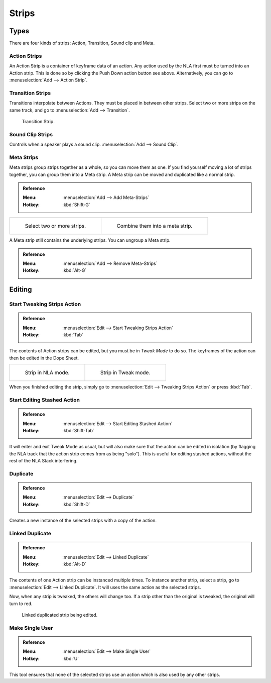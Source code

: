 .. _bpy.types.NlaStrip:

******
Strips
******

Types
=====

There are four kinds of strips: Action, Transition, Sound clip and Meta.


Action Strips
-------------

An Action Strip is a container of keyframe data of an action.
Any action used by the NLA first must be turned into an Action strip.
This is done so by clicking the Push Down action button see above.
Alternatively, you can go to :menuselection:`Add --> Action Strip`.


Transition Strips
-----------------

Transitions interpolate between Actions. They must be placed in between other strips.
Select two or more strips on the same track,
and go to :menuselection:`Add --> Transition`.

.. figure:: /images/editors_nla_strips_basics-transition.png

   Transition Strip.


Sound Clip Strips
-----------------

Controls when a speaker plays a sound clip.
:menuselection:`Add --> Sound Clip`.


Meta Strips
-----------

Meta strips group strips together as a whole, so you can move them as one.
If you find yourself moving a lot of strips together, you can group them into a Meta strip.
A Meta strip can be moved and duplicated like a normal strip.

.. admonition:: Reference
   :class: refbox

   :Menu:      :menuselection:`Add --> Add Meta-Strips`
   :Hotkey:    :kbd:`Shift-G`

.. list-table::

   * - .. figure:: /images/editors_nla_strips_meta1.png
          :width: 320px

          Select two or more strips.

     - .. figure:: /images/editors_nla_strips_meta2.png
          :width: 320px

          Combine them into a meta strip.

A Meta strip still contains the underlying strips. You can ungroup a Meta strip.

.. admonition:: Reference
   :class: refbox

   :Menu:      :menuselection:`Add --> Remove Meta-Strips`
   :Hotkey:    :kbd:`Alt-G`


Editing
=======

Start Tweaking Strips Action
----------------------------

.. admonition:: Reference
   :class: refbox

   :Menu:      :menuselection:`Edit --> Start Tweaking Strips Action`
   :Hotkey:    :kbd:`Tab`

The contents of Action strips can be edited, but you must be in *Tweak Mode* to do so.
The keyframes of the action can then be edited in the Dope Sheet.

.. list-table::

   * - .. figure:: /images/editors_nla_strips_nla-mode.png
          :width: 320px

          Strip in NLA mode.

     - .. figure:: /images/editors_nla_strips_edit-mode.png
          :width: 320px

          Strip in Tweak mode.

When you finished editing the strip, simply go to :menuselection:`Edit --> Tweaking Strips Action`
or press :kbd:`Tab`.


Start Editing Stashed Action
----------------------------

.. admonition:: Reference
   :class: refbox

   :Menu:      :menuselection:`Edit --> Start Editing Stashed Action`
   :Hotkey:    :kbd:`Shift-Tab`

It will enter and exit Tweak Mode as usual, but will also make sure that the action can be edited in isolation
(by flagging the NLA track that the action strip comes from as being "solo").
This is useful for editing stashed actions, without the rest of the NLA Stack interfering.


Duplicate
---------

.. admonition:: Reference
   :class: refbox

   :Menu:      :menuselection:`Edit --> Duplicate`
   :Hotkey:    :kbd:`Shift-D`

Creates a new instance of the selected strips with a copy of the action.


Linked Duplicate
----------------

.. admonition:: Reference
   :class: refbox

   :Menu:      :menuselection:`Edit --> Linked Duplicate`
   :Hotkey:    :kbd:`Alt-D`

The contents of one Action strip can be instanced multiple times. To instance another strip,
select a strip, go to :menuselection:`Edit --> Linked Duplicate`.
It will uses the same action as the selected strips.

Now, when any strip is tweaked, the others will change too.
If a strip other than the original is tweaked,
the original will turn to red.

.. figure:: /images/editors_nla_strips_linked-strip-edit.png

   Linked duplicated strip being edited.


Make Single User
----------------

.. admonition:: Reference
   :class: refbox

   :Menu:      :menuselection:`Edit --> Make Single User`
   :Hotkey:    :kbd:`U`

This tool ensures that none of the selected strips use an action which is also used by any other strips.

.. (dev) NOTE: This does not recursively go inside meta's, so care is still advised in that case.
